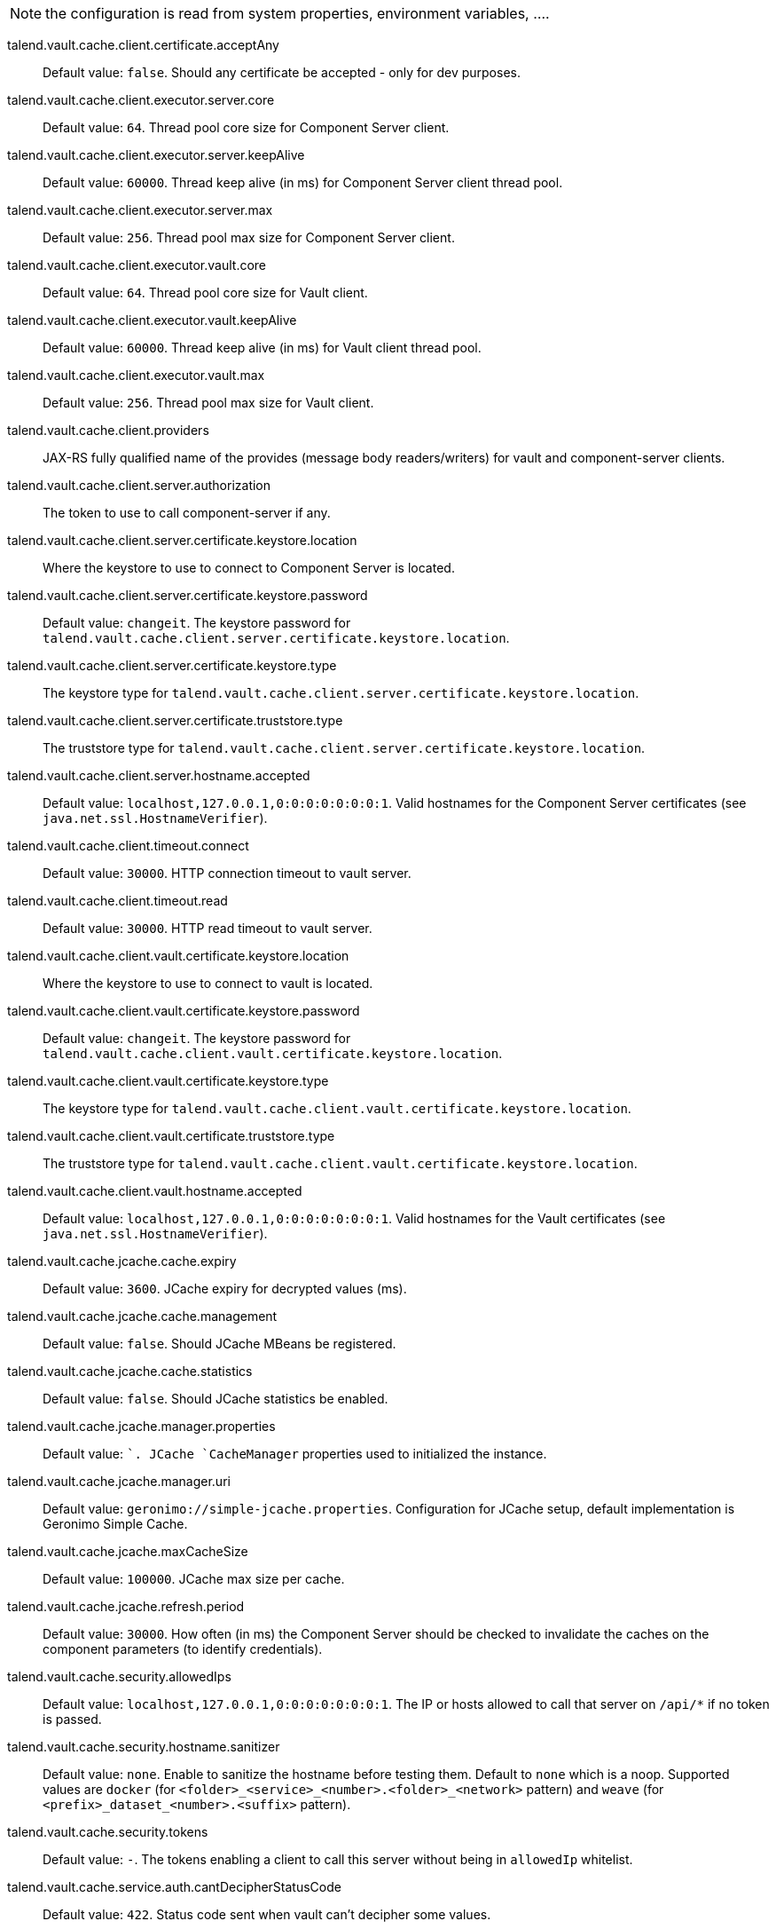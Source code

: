 
NOTE: the configuration is read from system properties, environment variables, ....

talend.vault.cache.client.certificate.acceptAny:: Default value: `false`. Should any certificate be accepted - only for dev purposes.
talend.vault.cache.client.executor.server.core:: Default value: `64`. Thread pool core size for Component Server client.
talend.vault.cache.client.executor.server.keepAlive:: Default value: `60000`. Thread keep alive (in ms) for Component Server client thread pool.
talend.vault.cache.client.executor.server.max:: Default value: `256`. Thread pool max size for Component Server client.
talend.vault.cache.client.executor.vault.core:: Default value: `64`. Thread pool core size for Vault client.
talend.vault.cache.client.executor.vault.keepAlive:: Default value: `60000`. Thread keep alive (in ms) for Vault client thread pool.
talend.vault.cache.client.executor.vault.max:: Default value: `256`. Thread pool max size for Vault client.
talend.vault.cache.client.providers:: JAX-RS fully qualified name of the provides (message body readers/writers) for vault and component-server clients.
talend.vault.cache.client.server.authorization:: The token to use to call component-server if any.
talend.vault.cache.client.server.certificate.keystore.location:: Where the keystore to use to connect to Component Server is located.
talend.vault.cache.client.server.certificate.keystore.password:: Default value: `changeit`. The keystore password for `talend.vault.cache.client.server.certificate.keystore.location`.
talend.vault.cache.client.server.certificate.keystore.type:: The keystore type for `talend.vault.cache.client.server.certificate.keystore.location`.
talend.vault.cache.client.server.certificate.truststore.type:: The truststore type for `talend.vault.cache.client.server.certificate.keystore.location`.
talend.vault.cache.client.server.hostname.accepted:: Default value: `localhost,127.0.0.1,0:0:0:0:0:0:0:1`. Valid hostnames for the Component Server certificates (see `java.net.ssl.HostnameVerifier`).
talend.vault.cache.client.timeout.connect:: Default value: `30000`. HTTP connection timeout to vault server.
talend.vault.cache.client.timeout.read:: Default value: `30000`. HTTP read timeout to vault server.
talend.vault.cache.client.vault.certificate.keystore.location:: Where the keystore to use to connect to vault is located.
talend.vault.cache.client.vault.certificate.keystore.password:: Default value: `changeit`. The keystore password for `talend.vault.cache.client.vault.certificate.keystore.location`.
talend.vault.cache.client.vault.certificate.keystore.type:: The keystore type for `talend.vault.cache.client.vault.certificate.keystore.location`.
talend.vault.cache.client.vault.certificate.truststore.type:: The truststore type for `talend.vault.cache.client.vault.certificate.keystore.location`.
talend.vault.cache.client.vault.hostname.accepted:: Default value: `localhost,127.0.0.1,0:0:0:0:0:0:0:1`. Valid hostnames for the Vault certificates (see `java.net.ssl.HostnameVerifier`).
talend.vault.cache.jcache.cache.expiry:: Default value: `3600`. JCache expiry for decrypted values (ms).
talend.vault.cache.jcache.cache.management:: Default value: `false`. Should JCache MBeans be registered.
talend.vault.cache.jcache.cache.statistics:: Default value: `false`. Should JCache statistics be enabled.
talend.vault.cache.jcache.manager.properties:: Default value: ``. JCache `CacheManager` properties used to initialized the instance.
talend.vault.cache.jcache.manager.uri:: Default value: `geronimo://simple-jcache.properties`. Configuration for JCache setup, default implementation is Geronimo Simple Cache.
talend.vault.cache.jcache.maxCacheSize:: Default value: `100000`. JCache max size per cache.
talend.vault.cache.jcache.refresh.period:: Default value: `30000`. How often (in ms) the Component Server should be checked to invalidate the caches on the component parameters (to identify credentials).
talend.vault.cache.security.allowedIps:: Default value: `localhost,127.0.0.1,0:0:0:0:0:0:0:1`. The IP or hosts allowed to call that server on `/api/*` if no token is passed.
talend.vault.cache.security.hostname.sanitizer:: Default value: `none`. Enable to sanitize the hostname before testing them. Default to `none` which is a noop. Supported values are `docker` (for `<folder>_<service>_<number>.<folder>_<network>` pattern) and `weave` (for `<prefix>_dataset_<number>.<suffix>` pattern).
talend.vault.cache.security.tokens:: Default value: `-`. The tokens enabling a client to call this server without being in `allowedIp` whitelist.
talend.vault.cache.service.auth.cantDecipherStatusCode:: Default value: `422`. Status code sent when vault can't decipher some values.
talend.vault.cache.service.auth.refreshDelayMargin:: Default value: `600000`. How often (in ms) to refresh the vault token.
talend.vault.cache.service.auth.refreshDelayOnFailure:: Default value: `10000`. How often (in ms) to refresh the vault token in case of an authentication failure.
talend.vault.cache.service.decipher.skip.regex:: Default value: `vault\:v[0-9]+\:.*`. The regex to whitelist ciphered keys, others will be passthrough in the output without going to vault.
talend.vault.cache.talendComponentKit.url:: Base URL to connect to Component Server
talend.vault.cache.vault.auth.endpoint:: Default value: `v1/auth/engines/login`. The vault path to retrieve a token.
talend.vault.cache.vault.auth.roleId:: Default value: `-`. The vault role identifier to use to log in (if token is not set). `-` means it is ignored.
talend.vault.cache.vault.auth.secretId:: Default value: `-`. The vault secret identifier to use to log in (if token is not set). `-` means it is ignored.
talend.vault.cache.vault.auth.token:: Default value: `-`. The vault token to use to log in (will make roleId and secretId ignored). `-` means it is ignored.
talend.vault.cache.vault.decrypt.endpoint:: Default value: `v1/tenants-keyrings/decrypt/{x-talend-tenant-id}`. The vault path to decrypt values. You can use the variable `{x-talend-tenant-id}` to replace by `x-talend-tenant-id` header value.
talend.vault.cache.vault.url:: Base URL to connect to Vault.

